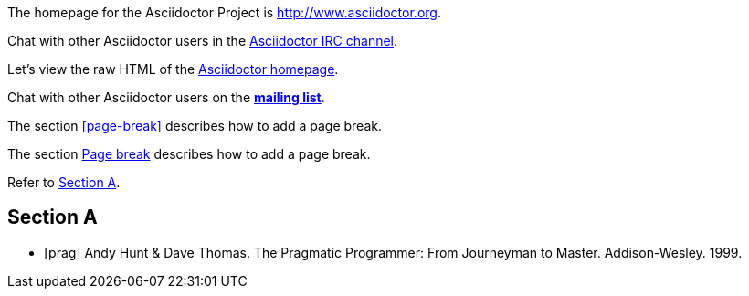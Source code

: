 // .basic
The homepage for the Asciidoctor Project is http://www.asciidoctor.org.

// .basic-with-text
Chat with other Asciidoctor users in the irc://irc.freenode.org/#asciidoctor[Asciidoctor IRC channel].

// .basic-with-target-blank
Let's view the raw HTML of the link:view-source:asciidoctor.org[Asciidoctor homepage^].

// .basic-with-role
:linkattrs:
Chat with other Asciidoctor users on the http://discuss.asciidoctor.org/[*mailing list*, role="green"].

// .xref
The section <<page-break>> describes how to add a page break.

// .xref-with-text
The section <<page-break, Page break>> describes how to add a page break.

// .xref-resolved-text
Refer to <<Section A>>.

== Section A

// .bibref
[bibliography]
- [[[prag]]] Andy Hunt & Dave Thomas. The Pragmatic Programmer:
  From Journeyman to Master. Addison-Wesley. 1999.
